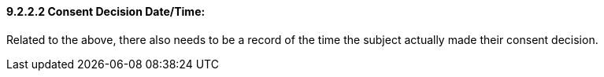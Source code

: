 ==== 9.2.2.2 Consent Decision Date/Time: 

Related to the above, there also needs to be a record of the time the subject actually made their consent decision.

